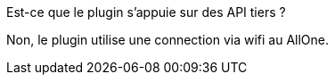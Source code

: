 [panel,primary]
.Est-ce que le plugin s'appuie sur des API tiers ?
--
Non, le plugin utilise une connection via wifi au AllOne.
--

